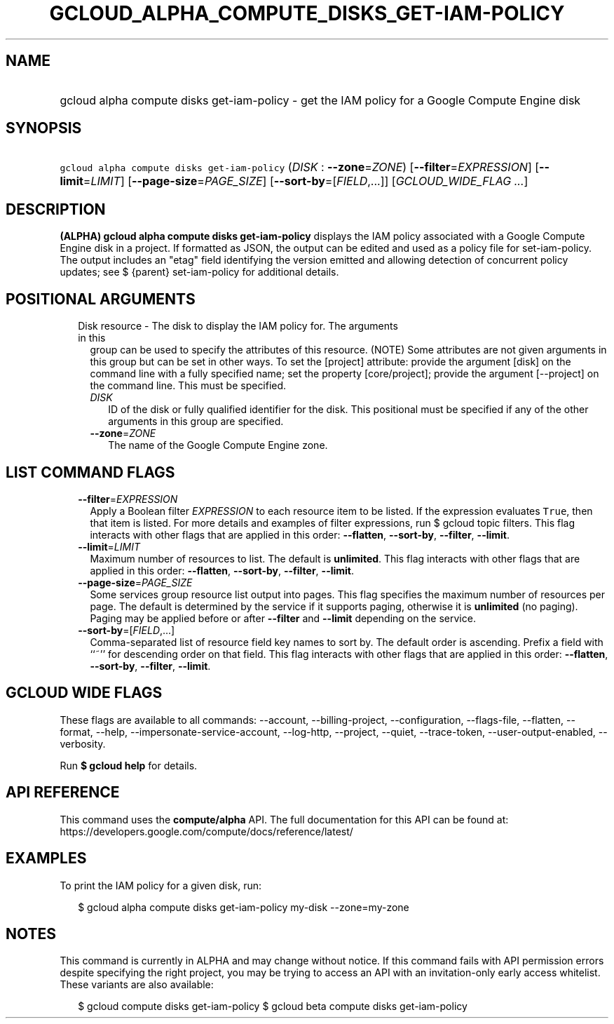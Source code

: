 
.TH "GCLOUD_ALPHA_COMPUTE_DISKS_GET\-IAM\-POLICY" 1



.SH "NAME"
.HP
gcloud alpha compute disks get\-iam\-policy \- get the IAM policy for a Google Compute Engine disk



.SH "SYNOPSIS"
.HP
\f5gcloud alpha compute disks get\-iam\-policy\fR (\fIDISK\fR\ :\ \fB\-\-zone\fR=\fIZONE\fR) [\fB\-\-filter\fR=\fIEXPRESSION\fR] [\fB\-\-limit\fR=\fILIMIT\fR] [\fB\-\-page\-size\fR=\fIPAGE_SIZE\fR] [\fB\-\-sort\-by\fR=[\fIFIELD\fR,...]] [\fIGCLOUD_WIDE_FLAG\ ...\fR]



.SH "DESCRIPTION"

\fB(ALPHA)\fR \fBgcloud alpha compute disks get\-iam\-policy\fR displays the IAM
policy associated with a Google Compute Engine disk in a project. If formatted
as JSON, the output can be edited and used as a policy file for
set\-iam\-policy. The output includes an "etag" field identifying the version
emitted and allowing detection of concurrent policy updates; see $ {parent}
set\-iam\-policy for additional details.



.SH "POSITIONAL ARGUMENTS"

.RS 2m
.TP 2m

Disk resource \- The disk to display the IAM policy for. The arguments in this
group can be used to specify the attributes of this resource. (NOTE) Some
attributes are not given arguments in this group but can be set in other ways.
To set the [project] attribute: provide the argument [disk] on the command line
with a fully specified name; set the property [core/project]; provide the
argument [\-\-project] on the command line. This must be specified.

.RS 2m
.TP 2m
\fIDISK\fR
ID of the disk or fully qualified identifier for the disk. This positional must
be specified if any of the other arguments in this group are specified.

.TP 2m
\fB\-\-zone\fR=\fIZONE\fR
The name of the Google Compute Engine zone.


.RE
.RE
.sp

.SH "LIST COMMAND FLAGS"

.RS 2m
.TP 2m
\fB\-\-filter\fR=\fIEXPRESSION\fR
Apply a Boolean filter \fIEXPRESSION\fR to each resource item to be listed. If
the expression evaluates \f5True\fR, then that item is listed. For more details
and examples of filter expressions, run $ gcloud topic filters. This flag
interacts with other flags that are applied in this order: \fB\-\-flatten\fR,
\fB\-\-sort\-by\fR, \fB\-\-filter\fR, \fB\-\-limit\fR.

.TP 2m
\fB\-\-limit\fR=\fILIMIT\fR
Maximum number of resources to list. The default is \fBunlimited\fR. This flag
interacts with other flags that are applied in this order: \fB\-\-flatten\fR,
\fB\-\-sort\-by\fR, \fB\-\-filter\fR, \fB\-\-limit\fR.

.TP 2m
\fB\-\-page\-size\fR=\fIPAGE_SIZE\fR
Some services group resource list output into pages. This flag specifies the
maximum number of resources per page. The default is determined by the service
if it supports paging, otherwise it is \fBunlimited\fR (no paging). Paging may
be applied before or after \fB\-\-filter\fR and \fB\-\-limit\fR depending on the
service.

.TP 2m
\fB\-\-sort\-by\fR=[\fIFIELD\fR,...]
Comma\-separated list of resource field key names to sort by. The default order
is ascending. Prefix a field with ``~'' for descending order on that field. This
flag interacts with other flags that are applied in this order:
\fB\-\-flatten\fR, \fB\-\-sort\-by\fR, \fB\-\-filter\fR, \fB\-\-limit\fR.


.RE
.sp

.SH "GCLOUD WIDE FLAGS"

These flags are available to all commands: \-\-account, \-\-billing\-project,
\-\-configuration, \-\-flags\-file, \-\-flatten, \-\-format, \-\-help,
\-\-impersonate\-service\-account, \-\-log\-http, \-\-project, \-\-quiet,
\-\-trace\-token, \-\-user\-output\-enabled, \-\-verbosity.

Run \fB$ gcloud help\fR for details.



.SH "API REFERENCE"

This command uses the \fBcompute/alpha\fR API. The full documentation for this
API can be found at:
https://developers.google.com/compute/docs/reference/latest/



.SH "EXAMPLES"

To print the IAM policy for a given disk, run:

.RS 2m
$ gcloud alpha compute disks get\-iam\-policy my\-disk \-\-zone=my\-zone
.RE



.SH "NOTES"

This command is currently in ALPHA and may change without notice. If this
command fails with API permission errors despite specifying the right project,
you may be trying to access an API with an invitation\-only early access
whitelist. These variants are also available:

.RS 2m
$ gcloud compute disks get\-iam\-policy
$ gcloud beta compute disks get\-iam\-policy
.RE

